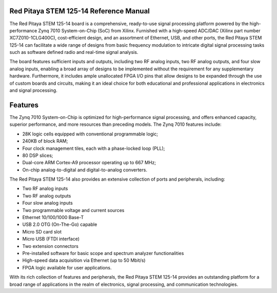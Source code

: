 Red Pitaya STEM 125-14 Reference Manual
========================================
The Red Pitaya STEM 125-14 board is a comprehensive, ready-to-use signal processing platform powered by the high-performance Zynq 7010 System-on-Chip (SoC) from Xilinx. Furnished with a high-speed ADC/DAC (Xilinx part number XC7Z010-1CLG400C), cost-efficient design, and an assortment of Ethernet, USB, and other ports, the Red Pitaya STEM 125-14 can facilitate a wide range of designs from basic frequency modulation to intricate digital signal processing tasks such as software defined radio and real-time signal analysis.

The board features sufficient inputs and outputs, including two RF analog inputs, two RF analog outputs, and four slow analog inputs, enabling a broad array of designs to be implemented without the requirement for any supplementary hardware. Furthermore, it includes ample unallocated FPGA I/O pins that allow designs to be expanded through the use of custom boards and circuits, making it an ideal choice for both educational and professional applications in electronics and signal processing.


Features
=========
The Zynq 7010 System-on-Chip is optimized for high-performance signal processing, and offers enhanced capacity, superior performance, and more resources than preceding models. 
The Zynq 7010 features include:

- 28K logic cells equipped with conventional programmable logic;
- 240KB of block RAM;
- Four clock management tiles, each with a phase-locked loop (PLL);
- 80 DSP slices;
- Dual-core ARM Cortex-A9 processor operating up to 667 MHz;
- On-chip analog-to-digital and digital-to-analog converters.

The Red Pitaya STEM 125-14 also provides an extensive collection of ports and peripherals, including:

- Two RF analog inputs
- Two RF analog outputs
- Four slow analog inputs
- Two programmable voltage and current sources
- Ethernet 10/100/1000 Base-T
- USB 2.0 OTG (On-The-Go) capable
- Micro SD card slot
- Micro USB (FTDI interface)
- Two extension connectors
- Pre-installed software for basic scope and spectrum analyzer functionalities
- High-speed data acquisition via Ethernet (up to 50 Mbit/s)
- FPGA logic available for user applications.

With its rich collection of features and peripherals, the Red Pitaya STEM 125-14 provides an outstanding platform for a broad range of applications in the realm of electronics, signal processing, and communication technologies.

